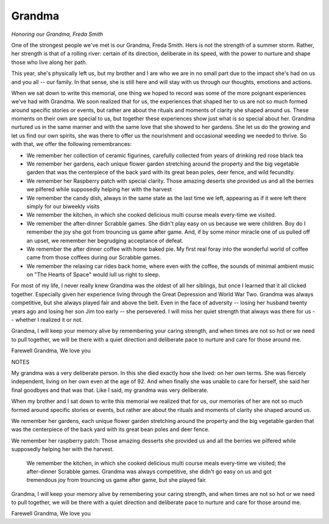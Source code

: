 #######
Grandma
#######

:emphasis:`Honoring our Grandma, Freda Smith`

One of the strongest people we've met is our Grandma, Freda Smith. Hers is not
the strength of a summer storm. Rather, her strength
is that of a rolling river: certain of its direction, deliberate in its speed,
with the power to nurture and shape those who live along her path.

This year, she's physically left us, but my brother and I are who we are in no
small part due to the impact she's had on us and you all -- our family. In that
sense, she is still here and will stay with us through our thoughts, emotions
and actions.

When we sat down to write this memorial, one thing we hoped to record was some
of the more poignant experiences we've had with Grandma. We soon realized that
for us, the experiences that shaped her to us are not so much formed around
specific stories or events, but rather are about the rituals and moments
of clarity she shaped around us. These moments on their own are
special to us, but together these experiences show just what is so special about
her. Grandma nurtured us in the same manner and with the same love that she
showed to her gardens. She let us do the growing and let us find our own
spirits, she was there to offer us the nourishment and occasional weeding we
needed to thrive. So with that, we offer the following remembrances:

* We remember her collection of ceramic figurines, carefully collected from
  years of drinking red rose black tea

* We remember her gardens, each unique flower garden stretching around the
  property and the big vegetable garden that was the centerpiece of the back
  yard with its great bean poles, deer fence, and wild fecundity.

* We remember her Raspberry patch with special clarity. Those amazing deserts she
  provided us and all the berries we pilfered while supposedly helping her
  with the harvest

* We remember the candy dish, always in the same state as the last time we left,
  appearing as if it were left there simply for our biweekly visits

* We remember the kitchen, in which she cooked delicious multi course meals
  every-time we visited.

* We remember the after-dinner Scrabble games. She didn't play easy on us because
  we were children. Boy do I remember the joy she got
  from trouncing us game after game. And, if by some minor miracle one of us
  pulled off an upset, we remember her begrudging acceptance of defeat.

* We remember the after dinner coffee with home baked pie. My first real foray into the wonderful
  world of coffee came from those coffees during our Scrabble games.

* We remember the relaxing car rides back home, where even with the coffee, the
  sounds of minimal ambient music on "The Hearts of Space" would lull us right
  to sleep.

For most of my life, I never really knew Grandma was the oldest of all her siblings, but once I learned that it all clicked together. Especially given her experience living through the Great Depression and World War Two. Grandma was always competitive, but she always played fair and above the belt. Even in the face of adversity -- losing her husband twenty years ago and losing her son Jim too early -- she persevered. I will miss her quiet strength that always was there for us -- whether I realized it or not.

Grandma, I will keep your memory alive by remembering your caring strength, and when times are not so hot or we need to pull together, we will be there with a quiet direction and deliberate pace to nurture and care for those around me.

Farewell Grandma,
We love you




NOTES

My grandma was a very deliberate person. In this she died exactly how she lived: on her own terms. She was fiercely independent, living on her own even at the age of 92. And when finally she was unable to care for herself, she said her final goodbyes and that was that. Like I said, my grandma was very deliberate.


When my brother and I sat down to write this memorial we realized that for us, our memories of her are not so much formed around specific stories or events, but rather are about the rituals and moments of clarity she shaped around us.

We remember her gardens, each unique flower garden stretching around the property and the big vegetable garden that was the centerpiece of the back yard with its great bean poles and deer fence.

We remember her raspberry patch: Those amazing desserts she provided us and all the berries we pilfered while supposedly helping her with the harvest.

 We remember the kitchen, in which she cooked delicious multi course meals every-time we visited; the after-dinner Scrabble games. Grandma was always competitive, she didn't go easy on us and got tremendous joy from trouncing us game after game, but she  played fair.



Grandma, I will keep your memory alive by remembering your caring strength, and when times are not so hot or we need to pull together, we will be there with a quiet direction and deliberate pace to nurture and care for those around me.

Farewell Grandma,
We love you

